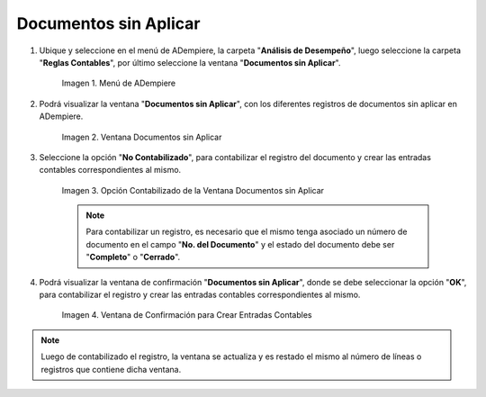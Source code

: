 .. |Menú de ADempiere| image:: resources/unapplied-documents-menu.png
.. |Ventana Documentos sin Aplicar| image:: resources/documents-window-not-applied.png
.. |Opción Contabilizado de la Ventana Documentos sin Aplicar| image:: resources/unaccounted-option-in-the-unapplied-documents-window.png
.. |Ventana de Confirmación para Crear Entradas Contables| image:: resources/confirmation-window-to-create-accounting-entries.png

.. _documento/documentos-sin-aplicar:

**Documentos sin Aplicar**
==========================

#. Ubique y seleccione en el menú de ADempiere, la carpeta "**Análisis de Desempeño**", luego seleccione la carpeta "**Reglas Contables**", por último seleccione la ventana "**Documentos sin Aplicar**".

    |Menú de ADempiere|

    Imagen 1. Menú de ADempiere

#. Podrá visualizar la ventana "**Documentos sin Aplicar**", con los diferentes registros de documentos sin aplicar en ADempiere.

    |Ventana Documentos sin Aplicar|

    Imagen 2. Ventana Documentos sin Aplicar

#. Seleccione la opción "**No Contabilizado**", para contabilizar el registro del documento y crear las entradas contables correspondientes al mismo.

    |Opción Contabilizado de la Ventana Documentos sin Aplicar|

    Imagen 3. Opción Contabilizado de la Ventana Documentos sin Aplicar

    .. note::

        Para contabilizar un registro, es necesario que el mismo tenga asociado un número de documento en el campo "**No. del Documento**" y el estado del documento debe ser "**Completo**" o "**Cerrado**".

#. Podrá visualizar la ventana de confirmación "**Documentos sin Aplicar**", donde se debe seleccionar la opción "**OK**", para contabilizar el registro y crear las entradas contables correspondientes al mismo.

    |Ventana de Confirmación para Crear Entradas Contables|

    Imagen 4. Ventana de Confirmación para Crear Entradas Contables

.. note::

    Luego de contabilizado el registro, la ventana se actualiza y es restado el mismo al número de líneas o registros que contiene dicha ventana.